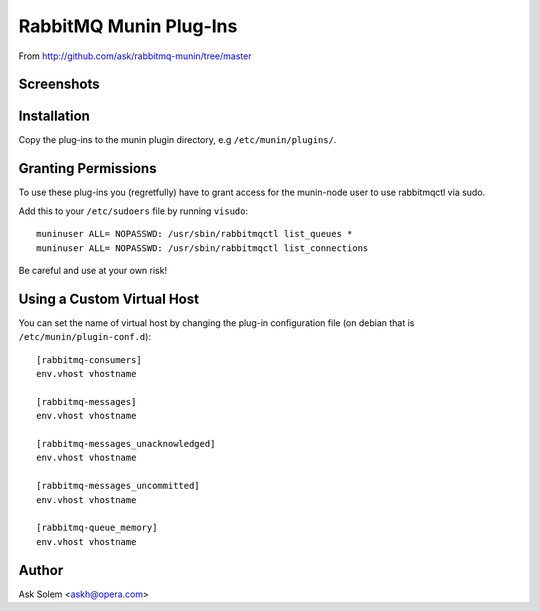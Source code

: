 =========================
 RabbitMQ Munin Plug-Ins
=========================

From http://github.com/ask/rabbitmq-munin/tree/master

Screenshots
===========

.. image:: http://cloud.github.com/downloads/ask/rabbitmq-munin/rabbitmq-munin-connections.png

.. image:: http://cloud.github.com/downloads/ask/rabbitmq-munin/rabbitmq-munin-consumers.png

.. image:: http://cloud.github.com/downloads/ask/rabbitmq-munin/rabbitmq-munin-list_queues.png

.. image:: http://cloud.github.com/downloads/ask/rabbitmq-munin/rabbitmq-munin-queue-memory.png

.. image:: http://cloud.github.com/downloads/ask/rabbitmq-munin/rabbitmq-munin-unacknowledged.png

Installation
============

Copy the plug-ins to the munin plugin directory, e.g ``/etc/munin/plugins/``.

Granting Permissions
====================

To use these plug-ins you (regretfully) have to grant access for the
munin-node user to use rabbitmqctl via sudo.

Add this to your ``/etc/sudoers`` file by running ``visudo``::

    muninuser ALL= NOPASSWD: /usr/sbin/rabbitmqctl list_queues *
    muninuser ALL= NOPASSWD: /usr/sbin/rabbitmqctl list_connections

Be careful and use at your own risk!

Using a Custom Virtual Host
============================

You can set the name of virtual host by changing the plug-in configuration
file (on debian that is ``/etc/munin/plugin-conf.d``)::

    [rabbitmq-consumers]
    env.vhost vhostname

    [rabbitmq-messages]
    env.vhost vhostname

    [rabbitmq-messages_unacknowledged]
    env.vhost vhostname

    [rabbitmq-messages_uncommitted]
    env.vhost vhostname

    [rabbitmq-queue_memory]
    env.vhost vhostname

Author
======

Ask Solem <askh@opera.com>
